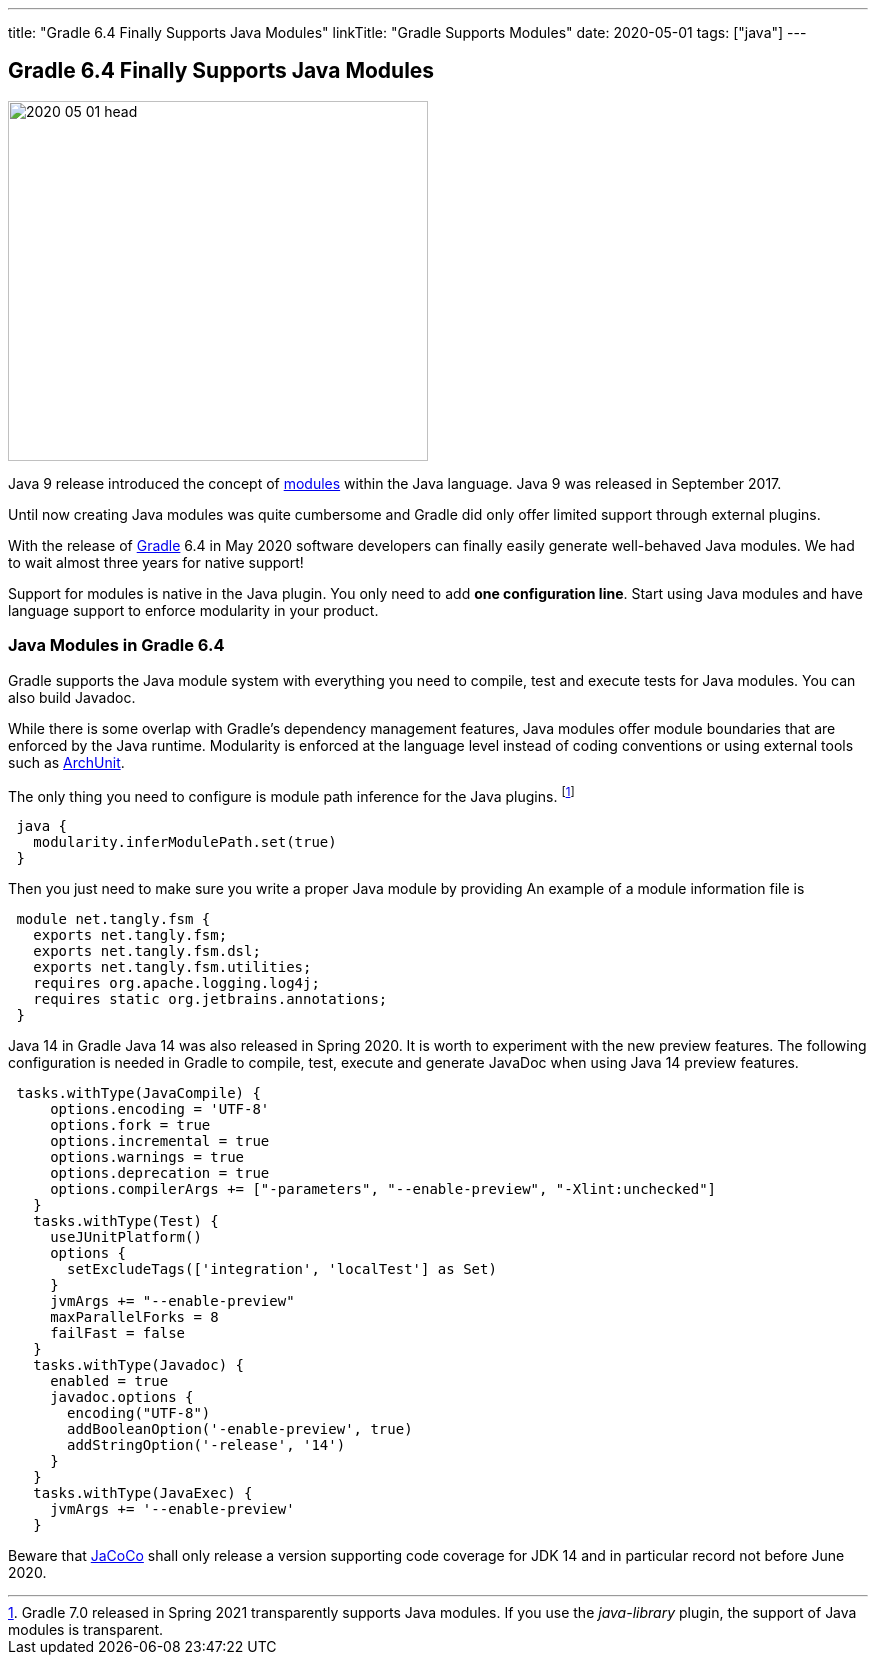 ---
title: "Gradle 6.4 Finally Supports Java Modules"
linkTitle: "Gradle Supports Modules"
date: 2020-05-01
tags: ["java"]
---

== Gradle 6.4 Finally Supports Java Modules
:author: Marcel Baumann
:email: <marcel.baumann@tangly.net>
:homepage: https://www.tangly.net/
:company: https://www.tangly.net/[tangly llc]
:copyright: CC-BY-SA 4.0

image::2020-05-01-head.jpg[width=420, height=360, role=left]
Java 9 release introduced the concept of https://www.oracle.com/corporate/features/understanding-java-9-modules.html[modules] within the Java language.
Java 9 was released in September 2017.

Until now creating Java modules was quite cumbersome and Gradle did only offer limited support through external plugins.

With the release of https://gradle.org/[Gradle] 6.4 in May 2020 software developers can finally easily generate well-behaved Java modules.
We had to wait almost three years for native support!

Support for modules is native in the Java plugin.
You only need to add *one configuration line*.
Start using Java modules and have language support to enforce modularity in your product.

=== Java Modules in Gradle 6.4

Gradle supports the Java module system with everything you need to compile, test and execute tests for Java modules.
You can also build Javadoc.

While there is some overlap with Gradle's dependency management features, Java modules offer module boundaries that are enforced by the Java runtime.
Modularity is enforced at the language level instead of coding conventions or using external tools such as https://www.archunit.org/[ArchUnit].

The only thing you need to configure is module path inference for the Java plugins.
footnote:[Gradle 7.0 released in Spring 2021 transparently supports Java modules.
If you use the _java-library_ plugin, the support of Java modules is transparent.]

[source, groovy]
----
 java {
   modularity.inferModulePath.set(true)
 }
----

Then you just need to make sure you write a proper Java module by providing An example of a module information file is

[source, java]
----
 module net.tangly.fsm {
   exports net.tangly.fsm;
   exports net.tangly.fsm.dsl;
   exports net.tangly.fsm.utilities;
   requires org.apache.logging.log4j;
   requires static org.jetbrains.annotations;
 }
----

Java 14 in Gradle Java 14 was also released in Spring 2020. It is worth to experiment with the new preview features.
The following configuration is needed in Gradle to compile, test, execute and generate JavaDoc when using Java 14 preview features.

[source, groovy]
----
 tasks.withType(JavaCompile) {
     options.encoding = 'UTF-8'
     options.fork = true
     options.incremental = true
     options.warnings = true
     options.deprecation = true
     options.compilerArgs += ["-parameters", "--enable-preview", "-Xlint:unchecked"]
   }
   tasks.withType(Test) {
     useJUnitPlatform()
     options {
       setExcludeTags(['integration', 'localTest'] as Set)
     }
     jvmArgs += "--enable-preview"
     maxParallelForks = 8
     failFast = false
   }
   tasks.withType(Javadoc) {
     enabled = true
     javadoc.options {
       encoding("UTF-8")
       addBooleanOption('-enable-preview', true)
       addStringOption('-release', '14')
     }
   }
   tasks.withType(JavaExec) {
     jvmArgs += '--enable-preview'
   }
----

Beware that https://www.jacoco.org/[JaCoCo] shall only release a version supporting code coverage for JDK 14 and in particular record not before June 2020.
